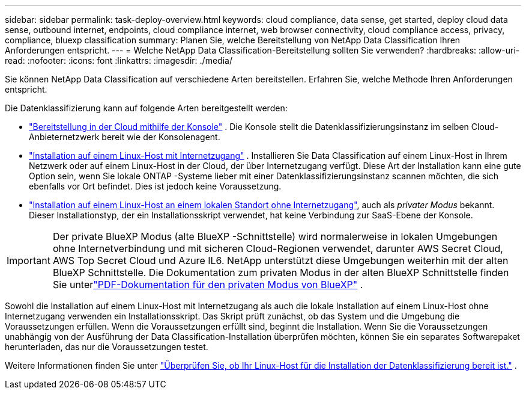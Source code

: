 ---
sidebar: sidebar 
permalink: task-deploy-overview.html 
keywords: cloud compliance, data sense, get started, deploy cloud data sense, outbound internet, endpoints, cloud compliance internet, web browser connectivity, cloud compliance access, privacy, compliance, bluexp classification 
summary: Planen Sie, welche Bereitstellung von NetApp Data Classification Ihren Anforderungen entspricht. 
---
= Welche NetApp Data Classification-Bereitstellung sollten Sie verwenden?
:hardbreaks:
:allow-uri-read: 
:nofooter: 
:icons: font
:linkattrs: 
:imagesdir: ./media/


[role="lead"]
Sie können NetApp Data Classification auf verschiedene Arten bereitstellen.  Erfahren Sie, welche Methode Ihren Anforderungen entspricht.

Die Datenklassifizierung kann auf folgende Arten bereitgestellt werden:

* link:task-deploy-cloud-compliance.html["Bereitstellung in der Cloud mithilfe der Konsole"] . Die Konsole stellt die Datenklassifizierungsinstanz im selben Cloud-Anbieternetzwerk bereit wie der Konsolenagent.
* link:task-deploy-compliance-onprem.html["Installation auf einem Linux-Host mit Internetzugang"] . Installieren Sie Data Classification auf einem Linux-Host in Ihrem Netzwerk oder auf einem Linux-Host in der Cloud, der über Internetzugang verfügt.  Diese Art der Installation kann eine gute Option sein, wenn Sie lokale ONTAP -Systeme lieber mit einer Datenklassifizierungsinstanz scannen möchten, die sich ebenfalls vor Ort befindet. Dies ist jedoch keine Voraussetzung.
* link:task-deploy-compliance-dark-site.html["Installation auf einem Linux-Host an einem lokalen Standort ohne Internetzugang"], auch als _privater Modus_ bekannt. Dieser Installationstyp, der ein Installationsskript verwendet, hat keine Verbindung zur SaaS-Ebene der Konsole.



IMPORTANT: Der private BlueXP Modus (alte BlueXP -Schnittstelle) wird normalerweise in lokalen Umgebungen ohne Internetverbindung und mit sicheren Cloud-Regionen verwendet, darunter AWS Secret Cloud, AWS Top Secret Cloud und Azure IL6. NetApp unterstützt diese Umgebungen weiterhin mit der alten BlueXP Schnittstelle. Die Dokumentation zum privaten Modus in der alten BlueXP Schnittstelle finden Sie unterlink:https://docs.netapp.com/us-en/console-setup-admin/media/BlueXP-Private-Mode-legacy-interface.pdf["PDF-Dokumentation für den privaten Modus von BlueXP"^] .

Sowohl die Installation auf einem Linux-Host mit Internetzugang als auch die lokale Installation auf einem Linux-Host ohne Internetzugang verwenden ein Installationsskript.  Das Skript prüft zunächst, ob das System und die Umgebung die Voraussetzungen erfüllen.  Wenn die Voraussetzungen erfüllt sind, beginnt die Installation.  Wenn Sie die Voraussetzungen unabhängig von der Ausführung der Data Classification-Installation überprüfen möchten, können Sie ein separates Softwarepaket herunterladen, das nur die Voraussetzungen testet.

Weitere Informationen finden Sie unter link:task-test-linux-system.html["Überprüfen Sie, ob Ihr Linux-Host für die Installation der Datenklassifizierung bereit ist."] .
